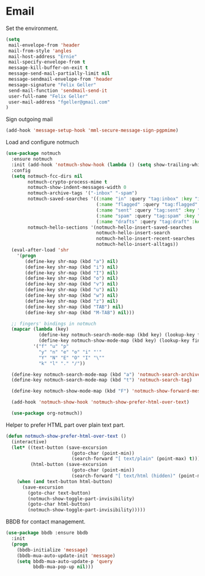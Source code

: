 * Email

  Set the environment.

  #+begin_src emacs-lisp
    (setq
     mail-envelope-from 'header
     mail-from-style 'angles
     mail-host-address "Ernie"
     mail-specify-envelope-from t
     message-kill-buffer-on-exit t
     message-send-mail-partially-limit nil
     message-sendmail-envelope-from 'header
     message-signature "Felix Geller"
     send-mail-function 'sendmail-send-it
     user-full-name "Felix Geller"
     user-mail-address "fgeller@gmail.com"
    )
  #+end_src

  Sign outgoing mail

  #+begin_src emacs-lisp
    (add-hook 'message-setup-hook 'mml-secure-message-sign-pgpmime)
  #+end_src

  Load and configure notmuch

  #+begin_src emacs-lisp
    (use-package notmuch
      :ensure notmuch
      :init (add-hook 'notmuch-show-hook (lambda () (setq show-trailing-whitespace nil)))
      :config
      (setq notmuch-fcc-dirs nil
            notmuch-crypto-process-mime t
            notmuch-show-indent-messages-width 0
            notmuch-archive-tags '("-inbox" "-spam")
            notmuch-saved-searches '((:name "in" :query "tag:inbox" :key "i")
                                     (:name "flagged" :query "tag:flagged" :key "f")
                                     (:name "sent" :query "tag:sent" :key "t")
                                     (:name "spam" :query "tag:spam" :key "s")
                                     (:name "drafts" :query "tag:draft" :key "d"))
            notmuch-hello-sections '(notmuch-hello-insert-saved-searches
                                     notmuch-hello-insert-search
                                     notmuch-hello-insert-recent-searches
                                     notmuch-hello-insert-alltags))
      (eval-after-load 'shr
        '(progn
           (define-key shr-map (kbd "a") nil)
           (define-key shr-map (kbd "i") nil)
           (define-key shr-map (kbd "I") nil)
           (define-key shr-map (kbd "o") nil)
           (define-key shr-map (kbd "v") nil)
           (define-key shr-map (kbd "u") nil)
           (define-key shr-map (kbd "w") nil)
           (define-key shr-map (kbd "z") nil)
           (define-key shr-map (kbd "TAB") nil)
           (define-key shr-map (kbd "M-TAB") nil)))

      ;; fingers' bindings in notmuch
      (mapcar (lambda (key)
                (define-key notmuch-search-mode-map (kbd key) (lookup-key fingers-mode-map (kbd key)))
                (define-key notmuch-show-mode-map (kbd key) (lookup-key fingers-mode-map (kbd key))))
              '("f" "u" "p"
                "y" "n" "e" "o" "i" "'"
                "Y" "N" "E" "O" "I" "\""
                "k" "l" "." "/"))

      (define-key notmuch-search-mode-map (kbd "a") 'notmuch-search-archive-thread)
      (define-key notmuch-search-mode-map (kbd "t") 'notmuch-search-tag)

      (define-key notmuch-show-mode-map (kbd "F") 'notmuch-show-forward-message)

      (add-hook 'notmuch-show-hook 'notmuch-show-prefer-html-over-text)

      (use-package org-notmuch))
  #+end_src

  Helper to prefer HTML part over plain text part.

  #+begin_src emacs-lisp
    (defun notmuch-show-prefer-html-over-text ()
      (interactive)
      (let* ((text-button (save-excursion
                            (goto-char (point-min))
                            (search-forward "[ text/plain" (point-max) t)))
             (html-button (save-excursion
                            (goto-char (point-min))
                            (search-forward "[ text/html (hidden)" (point-max) t))))
        (when (and text-button html-button)
          (save-excursion
            (goto-char text-button)
            (notmuch-show-toggle-part-invisibility)
            (goto-char html-button)
            (notmuch-show-toggle-part-invisibility)))))
  #+end_src

  BBDB for contact management.

  #+begin_src emacs-lisp
    (use-package bbdb :ensure bbdb
      :init
      (progn
        (bbdb-initialize 'message)
        (bbdb-mua-auto-update-init 'message)
        (setq bbdb-mua-auto-update-p 'query
              bbdb-mua-pop-up nil)))
  #+end_src
